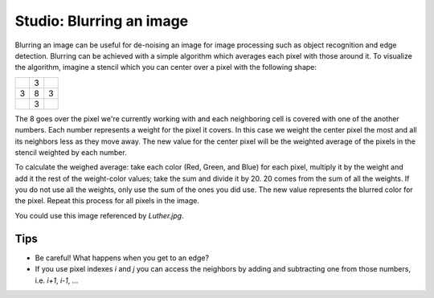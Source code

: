 Studio: Blurring an image
=========================

Blurring an image can be useful for de-noising an image for image processing such as object recognition and edge detection. Blurring can be achieved with a simple algorithm which averages each pixel with those around it. To visualize the algorithm, imagine a stencil which you can center over a pixel with the following shape:

+---+---+---+
|   | 3 |   |
+---+---+---+
| 3 | 8 | 3 |
+---+---+---+
|   | 3 |   |
+---+---+---+

The 8 goes over the pixel we're currently working with and each neighboring cell is covered with one of the another numbers. Each number represents a weight for the pixel it covers. In this case we weight the center pixel the most and all its neighbors less as they move away. The new value for the center pixel will be the weighted average of the pixels in the stencil weighted by each number.

To calculate the weighed average: take each color (Red, Green, and Blue) for each pixel, multiply it by the weight and add it the rest of the weight-color values; take the sum and divide it by 20. 20 comes from the sum of all the weights. If you do not use all the weights, only use the sum of the ones you did use. The new value represents the blurred color for the pixel. Repeat this process for all pixels in the image.

You could use this image referenced by `Luther.jpg`.

.. raw:: html

    <img src="../_static/LutherBellPic.jpg" id="luther.jpg">

Tips
----

- Be careful! What happens when you get to an edge?
- If you use pixel indexes `i` and `j` you can access the neighbors by adding and subtracting one from those numbers, i.e.  `i+1`, `i-1`, ...

.. activecode:: studio_7

    import image
    import sys

    # Set the timeout to a larger number if timeout is occuring.
    sys.getExecutionLimit(30000)

    img = image.Image("luther.jpg")
    newimg = image.EmptyImage(img.getWidth(), img.getHeight())
    win = image.ImageWin()

    for i in range(0, img.getWidth()):
        for j in range(0, img.getHeight()):
            old_p = img.getPixel(i, j)
            # TODO: Complete the inner part of this loop to blur the image.
            # new_p = image.Pixel(255, old_p.getBlue(), old_p.getGreen())
            # newimg.setPixel(i, j, new_p)

    newimg.draw(win)
    win.exitonclick()
